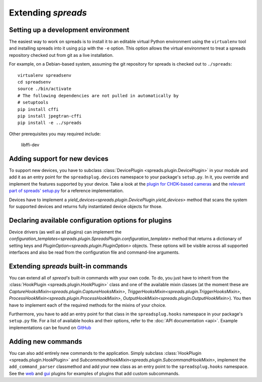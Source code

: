 Extending *spreads*
*******************

.. _development_environment:

Setting up a development environment
====================================

The easiest way to work on spreads is to install it to an editable
virtual Python environment using the ``virtualenv`` tool and installing
spreads into it using ``pip`` with the
``-e`` option. This option allows the virtual environment to treat a
spreads repository checked out from git as a live installation.

For example, on a Debian-based system, assuming the git repository
for spreads is checked out to ``./spreads``::

  virtualenv spreadsenv
  cd spreadsenv
  source ./bin/activate
  # The following dependencies are not pulled in automatically by
  # setuptools
  pip install cffi
  pip install jpegtran-cffi
  pip install -e ../spreads

Other prerequisites you may required include:

  libffi-dev

.. _add_devices:

Adding support for new devices
==============================
To support new devices, you have to subclass :class:`DevicePlugin
<spreads.plugin.DevicePlugin>` in your module and add it as an entry point for
the ``spreadsplug.devices`` namespace to your package's ``setup.py``.  In it,
you override and implement the features supported by your device.  Take a look
at the `plugin for CHDK-based cameras`_ and the `relevant part of spreads'
setup.py`_ for a reference implementation.

Devices have to implement a
`yield_devices<spreads.plugin.DevicePlugin.yield_devices>` method that scans
the system for supported devices and returns fully instantiated device objects
for those.


.. _plugin for CHDK-based cameras: https://github.com/DIYBookScanner/spreads/blob/master/spreadsplug/dev/chdkcamera.py
.. _relevant part of spreads' setup.py: https://github.com/DIYBookScanner/spreads/blob/master/setup.py

.. _declaring_options:

Declaring available configuration options for plugins
=====================================================
Device drivers (as well as all plugins) can implement the
`configuration_templates<spreads.plugin.SpreadsPlugin.configuration_template>`
method that returns a dictionary of setting keys and
`PluginOption<spreads.plugin.PluginOption>` objects.  These options will be
visible across all supported interfaces and also be read from the configuration
file and command-line arguments.

.. _extend_commands:

Extending *spreads* built-in commands
=====================================
You can extend all of *spread's* built-in commands with your own code. To do,
you just have to inherit from the :class:`HookPlugin
<spreads.plugin.HookPlugin>` class and one of the available mixin classes (at
the moment these are `CaptureHooksMixin<spreads.plugin.CaptureHooksMixin>`,
`TriggerHooksMixin<spreads.plugin.TriggerHooksMixin>`,
`ProcessHookMixin<spreads.plugin.ProcessHookMixin>`,
`OutputHookMixin<spreads.plugin.OutputHookMixin>`). You then have to implement
each of the required methods for the mixins of your choice.

Furthermore, you have to add an entry point for that class in the
``spreadsplug.hooks`` namespace in your package's ``setup.py`` file.  For a
list of available hooks and their options, refer to the :doc:`API documentation
<api>`. Example implementations can be found on GitHub_

.. _GitHub: https://github.com/DIYBookScanner/spreads/blob/master/spreadsplug

.. seealso:: module :py:mod:`spreads.plugin`, module :py:mod:`spreads.util`

.. _add_commands:

Adding new commands
===================
You can also add entirely new commands to the application. Simply subclass
:class:`HookPlugin <spreads.plugin.HookPlugin>` and
`SubcommandHookMixin<spreads.plugin.SubcommandHookMixin>`, implement the
``add_command_parser`` classmethod and add your new class as an entry point to
the ``spreadsplug.hooks`` namespace. See the web_ and gui_ plugins for examples
of plugins that add custom subcommands.


.. _web: https://github.com/DIYBookScanner/spreads/blob/master/spreadsplug/web/__init__.py
.. _gui: https://github.com/DIYBookScanner/spreds/blob/master/spreadsplug/gui/__init__.py
